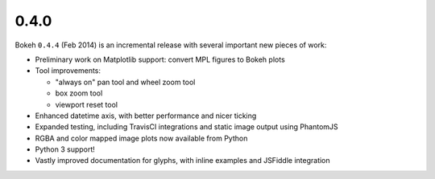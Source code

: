 .. _release-0-4-0:

0.4.0
=====

Bokeh ``0.4.4`` (Feb 2014) is an incremental release with several important
new pieces of work:

* Preliminary work on Matplotlib support: convert MPL figures to Bokeh plots
* Tool improvements:

  - "always on" pan tool and wheel zoom tool
  - box zoom tool
  - viewport reset tool

* Enhanced datetime axis, with better performance and nicer ticking
* Expanded testing, including TravisCI integrations and static image output using PhantomJS
* RGBA and color mapped image plots now available from Python
* Python 3 support!
* Vastly improved documentation for glyphs, with inline examples and JSFiddle integration
